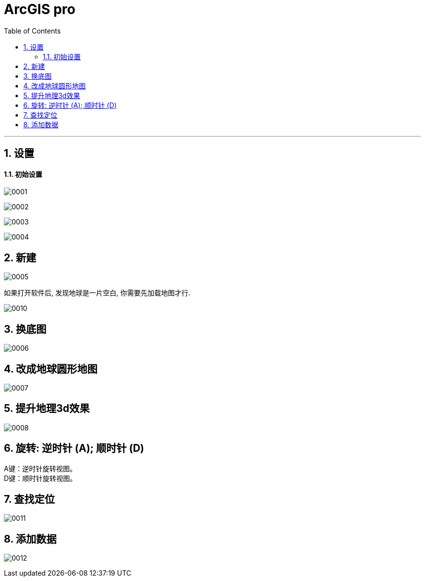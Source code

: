 
= ArcGIS pro
:toc: left
:toclevels: 3
:sectnums:
:stylesheet: myAdocCss.css

'''

== 设置

==== 初始设置

image:/img/0001.png[,]

image:/img/0002.png[,]

image:/img/0003.png[,]

image:/img/0004.png[,]

== 新建

image:/img/0005.png[,]

如果打开软件后, 发现地球是一片空白, 你需要先加载地图才行.

image:/img/0010.png[,]


== 换底图

image:/img/0006.png[,]


== 改成地球圆形地图

image:/img/0007.png[,]

== 提升地理3d效果

image:/img/0008.png[,]


== 旋转: ‌逆时针 (A); 顺时针 (D)


A键：‌逆时针旋转视图。 +
‌D键：‌顺时针旋转视图。‌

== 查找定位

image:/img/0011.png[,]

== 添加数据

image:/img/0012.png[,]

